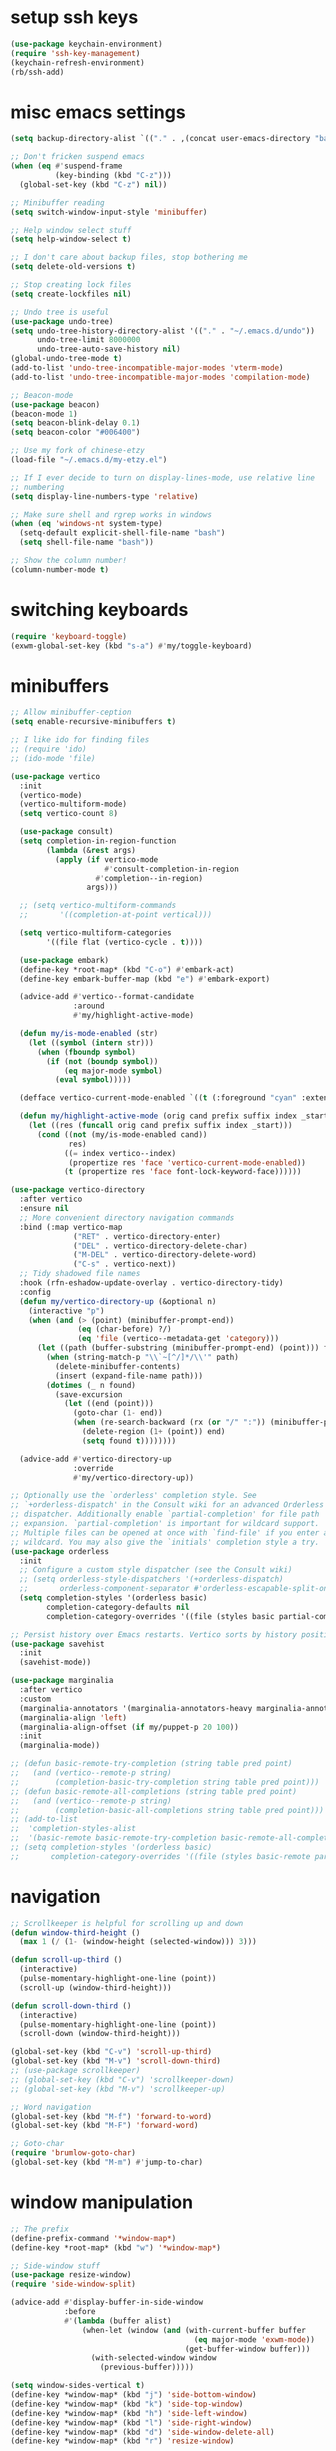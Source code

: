 #+PROPERTY: header-args:emacs-lisp :tangle "~/.emacs.d/config-min.el" :comments both

* setup ssh keys
#+begin_src emacs-lisp
  (use-package keychain-environment)
  (require 'ssh-key-management)
  (keychain-refresh-environment)
  (rb/ssh-add)
#+end_src
* misc emacs settings
#+begin_src emacs-lisp
  (setq backup-directory-alist `(("." . ,(concat user-emacs-directory "backups"))))

  ;; Don't fricken suspend emacs
  (when (eq #'suspend-frame
            (key-binding (kbd "C-z")))
    (global-set-key (kbd "C-z") nil))

  ;; Minibuffer reading
  (setq switch-window-input-style 'minibuffer)

  ;; Help window select stuff
  (setq help-window-select t)

  ;; I don't care about backup files, stop bothering me
  (setq delete-old-versions t)

  ;; Stop creating lock files
  (setq create-lockfiles nil)

  ;; Undo tree is useful
  (use-package undo-tree)
  (setq undo-tree-history-directory-alist '(("." . "~/.emacs.d/undo"))
        undo-tree-limit 8000000
        undo-tree-auto-save-history nil)
  (global-undo-tree-mode t)
  (add-to-list 'undo-tree-incompatible-major-modes 'vterm-mode)
  (add-to-list 'undo-tree-incompatible-major-modes 'compilation-mode)

  ;; Beacon-mode
  (use-package beacon)
  (beacon-mode 1)
  (setq beacon-blink-delay 0.1)
  (setq beacon-color "#006400")

  ;; Use my fork of chinese-etzy
  (load-file "~/.emacs.d/my-etzy.el")

  ;; If I ever decide to turn on display-lines-mode, use relative line
  ;; numbering
  (setq display-line-numbers-type 'relative)

  ;; Make sure shell and rgrep works in windows
  (when (eq 'windows-nt system-type)
    (setq-default explicit-shell-file-name "bash")
    (setq shell-file-name "bash"))

  ;; Show the column number!
  (column-number-mode t)
#+end_src

* switching keyboards
#+begin_src emacs-lisp
  (require 'keyboard-toggle)
  (exwm-global-set-key (kbd "s-a") #'my/toggle-keyboard)
#+end_src
* minibuffers
#+begin_src emacs-lisp
  ;; Allow minibuffer-ception
  (setq enable-recursive-minibuffers t)

  ;; I like ido for finding files
  ;; (require 'ido)
  ;; (ido-mode 'file)

  (use-package vertico
    :init
    (vertico-mode)
    (vertico-multiform-mode)
    (setq vertico-count 8)

    (use-package consult)
    (setq completion-in-region-function
          (lambda (&rest args)
            (apply (if vertico-mode
                       #'consult-completion-in-region
                     #'completion--in-region)
                   args)))

    ;; (setq vertico-multiform-commands
    ;;       '((completion-at-point vertical)))

    (setq vertico-multiform-categories
          '((file flat (vertico-cycle . t))))

    (use-package embark)
    (define-key *root-map* (kbd "C-o") #'embark-act)
    (define-key embark-buffer-map (kbd "e") #'embark-export)

    (advice-add #'vertico--format-candidate
                :around
                #'my/highlight-active-mode)

    (defun my/is-mode-enabled (str)
      (let ((symbol (intern str)))
        (when (fboundp symbol)
          (if (not (boundp symbol))
              (eq major-mode symbol)
            (eval symbol)))))

    (defface vertico-current-mode-enabled `((t (:foreground "cyan" :extend t :inherit vertico-current))) nil)

    (defun my/highlight-active-mode (orig cand prefix suffix index _start)
      (let ((res (funcall orig cand prefix suffix index _start)))
        (cond ((not (my/is-mode-enabled cand))
               res)
              ((= index vertico--index)
               (propertize res 'face 'vertico-current-mode-enabled))
              (t (propertize res 'face font-lock-keyword-face))))))

  (use-package vertico-directory
    :after vertico
    :ensure nil
    ;; More convenient directory navigation commands
    :bind (:map vertico-map
                ("RET" . vertico-directory-enter)
                ("DEL" . vertico-directory-delete-char)
                ("M-DEL" . vertico-directory-delete-word)
                ("C-s" . vertico-next))
    ;; Tidy shadowed file names
    :hook (rfn-eshadow-update-overlay . vertico-directory-tidy)
    :config
    (defun my/vertico-directory-up (&optional n)
      (interactive "p")
      (when (and (> (point) (minibuffer-prompt-end))
                 (eq (char-before) ?/)
                 (eq 'file (vertico--metadata-get 'category)))
        (let ((path (buffer-substring (minibuffer-prompt-end) (point))) found)
          (when (string-match-p "\\`~[^/]*/\\'" path)
            (delete-minibuffer-contents)
            (insert (expand-file-name path)))
          (dotimes (_ n found)
            (save-excursion
              (let ((end (point)))
                (goto-char (1- end))
                (when (re-search-backward (rx (or "/" ":")) (minibuffer-prompt-end) t)
                  (delete-region (1+ (point)) end)
                  (setq found t))))))))

    (advice-add #'vertico-directory-up
                :override
                #'my/vertico-directory-up))

  ;; Optionally use the `orderless' completion style. See
  ;; `+orderless-dispatch' in the Consult wiki for an advanced Orderless style
  ;; dispatcher. Additionally enable `partial-completion' for file path
  ;; expansion. `partial-completion' is important for wildcard support.
  ;; Multiple files can be opened at once with `find-file' if you enter a
  ;; wildcard. You may also give the `initials' completion style a try.
  (use-package orderless
    :init
    ;; Configure a custom style dispatcher (see the Consult wiki)
    ;; (setq orderless-style-dispatchers '(+orderless-dispatch)
    ;;       orderless-component-separator #'orderless-escapable-split-on-space)
    (setq completion-styles '(orderless basic)
          completion-category-defaults nil
          completion-category-overrides '((file (styles basic partial-completion)))))

  ;; Persist history over Emacs restarts. Vertico sorts by history position.
  (use-package savehist
    :init
    (savehist-mode))

  (use-package marginalia
    :after vertico
    :custom
    (marginalia-annotators '(marginalia-annotators-heavy marginalia-annotators-light nil))
    (marginalia-align 'left)
    (marginalia-align-offset (if my/puppet-p 20 100))
    :init
    (marginalia-mode))

  ;; (defun basic-remote-try-completion (string table pred point)
  ;;   (and (vertico--remote-p string)
  ;;        (completion-basic-try-completion string table pred point)))
  ;; (defun basic-remote-all-completions (string table pred point)
  ;;   (and (vertico--remote-p string)
  ;;        (completion-basic-all-completions string table pred point)))
  ;; (add-to-list
  ;;  'completion-styles-alist
  ;;  '(basic-remote basic-remote-try-completion basic-remote-all-completions nil))
  ;; (setq completion-styles '(orderless basic)
  ;;       completion-category-overrides '((file (styles basic-remote partial-completion))))
#+end_src
* navigation
#+begin_src emacs-lisp
  ;; Scrollkeeper is helpful for scrolling up and down
  (defun window-third-height ()
    (max 1 (/ (1- (window-height (selected-window))) 3)))

  (defun scroll-up-third ()
    (interactive)
    (pulse-momentary-highlight-one-line (point))
    (scroll-up (window-third-height)))

  (defun scroll-down-third ()
    (interactive)
    (pulse-momentary-highlight-one-line (point))
    (scroll-down (window-third-height)))

  (global-set-key (kbd "C-v") 'scroll-up-third)
  (global-set-key (kbd "M-v") 'scroll-down-third)
  ;; (use-package scrollkeeper)
  ;; (global-set-key (kbd "C-v") 'scrollkeeper-down)
  ;; (global-set-key (kbd "M-v") 'scrollkeeper-up)

  ;; Word navigation
  (global-set-key (kbd "M-f") 'forward-to-word)
  (global-set-key (kbd "M-F") 'forward-word)

  ;; Goto-char
  (require 'brumlow-goto-char)
  (global-set-key (kbd "M-m") #'jump-to-char)
#+end_src
* window manipulation
#+begin_src emacs-lisp
  ;; The prefix
  (define-prefix-command '*window-map*)
  (define-key *root-map* (kbd "w") '*window-map*)

  ;; Side-window stuff
  (use-package resize-window)
  (require 'side-window-split)

  (advice-add #'display-buffer-in-side-window
              :before
              #'(lambda (buffer alist)
                  (when-let (window (and (with-current-buffer buffer
                                           (eq major-mode 'exwm-mode))
                                         (get-buffer-window buffer)))
                    (with-selected-window window
                      (previous-buffer)))))

  (setq window-sides-vertical t)
  (define-key *window-map* (kbd "j") 'side-bottom-window)
  (define-key *window-map* (kbd "k") 'side-top-window)
  (define-key *window-map* (kbd "h") 'side-left-window)
  (define-key *window-map* (kbd "l") 'side-right-window)
  (define-key *window-map* (kbd "d") 'side-window-delete-all)
  (define-key *window-map* (kbd "r") 'resize-window)

  (global-set-key (kbd "C-x 4 B") #'my/display-buffer-in-side-window)
  (global-set-key (kbd "C-x 4 F") #'my/find-file-side-window)
  (global-set-key (kbd "C-x 4 )") #'side-window-delete-all)

  ;; Dedicated window
  (defun my/toggle-dedicated-window ()
    (interactive)
    (let ((win (selected-window)))
      (set-window-dedicated-p win (not (window-dedicated-p win)))))
#+end_src
* dired
#+begin_src emacs-lisp
  ;; I like dired+'s formatting for listing files
  (use-package dired+
    :ensure nil
    :quelpa (dired+ :fetcher "github" :repo "emacsmirror/dired-plus" :branch "master"))
  (require 'dired+)
  (setq diredp-hide-details-initially-flag nil)
  (setq diredp-hide-details-propagate-flag nil)

  (defun dired-mark-pop-up (buffer-or-name op-symbol files function &rest args)
    "Return FUNCTION's result on ARGS after showing which files are marked.
  Displays the file names in a window showing a buffer named
  BUFFER-OR-NAME; the default name being \" *Marked Files*\".  The
  window is not shown if there is just one file, `dired-no-confirm'
  is t, or OP-SYMBOL is a member of the list in `dired-no-confirm'.

  By default, Dired shrinks the display buffer to fit the marked files.
  To disable this, use the Customization interface to add a new rule
  to `display-buffer-alist' where condition regexp is \"^ \\*Marked Files\\*$\",
  action argument symbol is `window-height' and its value is nil.

  FILES is the list of marked files.  It can also be (t FILENAME)
  in the case of one marked file, to distinguish that from using
  just the current file.

  FUNCTION should not manipulate files, just read input (an
  argument or confirmation)."
    (if (or (eq dired-no-confirm t)
            (memq op-symbol dired-no-confirm)
            ;; If FILES defaulted to the current line's file.
            (= (length files) 1))
        (apply function args)
      (let ((buffer (get-buffer-create (or buffer-or-name " *Marked Files*")))
            ;; Mark *Marked Files* window as softly-dedicated, to prevent
            ;; other buffers e.g. *Completions* from reusing it (bug#17554).
            (display-buffer-mark-dedicated 'soft))
        (with-current-buffer-window
            buffer
            `(display-buffer-below-selected
              (window-height . fit-window-to-buffer)
              (preserve-size . (nil . t))
              (body-function
               . ,#'(lambda (_window)
                      ;; Handle (t FILE) just like (FILE), here.  That value is
                      ;; used (only in some cases), to mean just one file that was
                      ;; marked, rather than the current line file.
                      (dired-format-columns-of-files
                       (if (eq (car files) t) (cdr files) files))
                      (remove-text-properties (point-min) (point-max)
                                              '(mouse-face nil help-echo nil))
                      (setq tab-line-exclude nil))))
            #'(lambda (window _value)
                (with-selected-window window
                  (unwind-protect
                      (apply function args)
                    (when (window-live-p window)
                      (quit-restore-window window 'kill)))))))))

  ;; This hook is neat, I get to see how far down the file I
  ;; am. However, it's way too slow. Causes doom-modeline to lock up in
  ;; redisplay. Disabling for now.
  (remove-hook 'dired-after-readin-hook 'diredp-nb-marked-in-mode-name)
  (remove-hook 'dired-mode-hook         'diredp-nb-marked-in-mode-name)

  ;; dired configuration
  (setq dired-dwim-target t)
  (setq dired-listing-switches "-al  --group-directories-first --sort=extension")

  ;; diredx lets me hide stuff I don't want to see
  (require 'dired-x)
  (add-hook 'dired-mode-hook (lambda () (dired-omit-mode)))
  (setq dired-omit-files (concat dired-omit-files "\\|^\\..+$"))

  ;; Useful for traversing folders
  (use-package dired-subtree)

  (define-key dired-mode-map (kbd "<tab>") 'dired-subtree-insert)
  (define-key dired-mode-map (kbd "<backtab>") 'dired-subtree-remove)
#+end_src
* emacs lisp
#+begin_src emacs-lisp
  ;; These are the programming facilities I like the most for a minimal
  ;; setup for emacs-lisp programming

  ;; Don't leave any whitespace on the end of lines in a file.
  (use-package ws-butler)
  (ws-butler-global-mode t)

  ;; Errors
  (use-package flycheck)
  (add-to-list 'display-buffer-alist
               `(,(rx bos "*Flycheck errors*" eos)
                 (display-buffer-reuse-window
                  display-buffer-in-side-window)
                 (side            . bottom)
                 (reusable-frames . visible)
                 (window-height   . 0.10)))

  ;; Autocompletion
  (use-package company)
  (setq company-idle-delay 0.2)
  (add-hook 'emacs-lisp-mode-hook 'company-mode)
  (add-hook 'lisp-mode-hook 'company-mode)

  ;; Magit
  (use-package magit)
  (use-package magit-popup)
  (use-package magit-todos)
  ;; Todo: Figure out why transient side-window stuff wrecks my
  ;; side-window stuff
  (setq transient-display-buffer-action
        '(display-buffer-in-side-window
          (side . right)
          (dedicated . t)))
  (global-set-key (kbd "C-x g") 'magit-status)
  (global-set-key (kbd "C-x M-g") 'magit-dispatch)

  ;; Push all branches
  (defun my/magit-push-all ()
    "Push all branches."
    (interactive)
    (magit-run-git-async "push" "-v"
                         (magit-read-remote "Remote")
                         "--all"))

  (transient-append-suffix 'magit-push "m"
    '("a" "all remotes" my/magit-push-all))

  ;; Update all submodules
  (defun magit-submodule-update-recursive ()
    (interactive)
    (magit-run-git-async "submodule" "update" "--init" "--recursive"))

  (transient-append-suffix 'magit-submodule "u"
    '("U" "Update all (recursively)" magit-submodule-update-recursive))

  ;; Magit uses ediff
  (with-eval-after-load 'ediff
    (setq ediff-window-setup-function 'ediff-setup-windows-plain)

    (defun ediff-copy-both-to-C ()
      (interactive)
      (ediff-copy-diff ediff-current-difference nil 'C nil
                       (concat
                        (ediff-get-region-contents ediff-current-difference 'A ediff-control-buffer)
                        (ediff-get-region-contents ediff-current-difference 'B ediff-control-buffer))))
    (defun add-d-to-ediff-mode-map () (define-key ediff-mode-map "d" 'ediff-copy-both-to-C))
    (add-hook 'ediff-keymap-setup-hook 'add-d-to-ediff-mode-map)
    (set-face-attribute 'ediff-even-diff-A nil :background "midnight blue")
    (set-face-attribute 'ediff-even-diff-Ancestor nil :background "midnight blue")
    (set-face-attribute 'ediff-even-diff-B nil :background "midnight blue")
    (set-face-attribute 'ediff-even-diff-C nil :background "midnight blue")
    (set-face-attribute 'ediff-odd-diff-A nil :background "midnight blue")
    (set-face-attribute 'ediff-odd-diff-Ancestor nil :background "midnight blue")
    (set-face-attribute 'ediff-odd-diff-B nil :background "midnight blue")
    (set-face-attribute 'ediff-odd-diff-C nil :background "midnight blue")

    ;; (set-face-attribute 'ediff-odd-diff-A nil :background "gray30")
    ;; (set-face-attribute 'ediff-odd-diff-B nil :background "gray30")
    ;; (set-face-attribute 'ediff-even-diff-A nil :background "#5c370f")
    ;; (set-face-attribute 'ediff-even-diff-B nil :background "#5c370f")
    ;; ;; (set-face-attribute 'ediff-current-diff-A nil :background "")
    ;; (set-face-attribute 'ediff-current-diff-B nil :background "dark green")
    )

  (with-eval-after-load 'diff
    (set-face-attribute 'diff-header nil :background "gray20")
    (set-face-attribute 'diff-file-header nil :background "gray20")
    (set-face-attribute 'diff-function nil :background "midnight blue")
    (set-face-attribute 'diff-added nil :background "#104010")
    (set-face-attribute 'diff-refine-added nil :background "#308030"))

  ;; Paredit
  (use-package paredit
    :bind (:map paredit-mode-map
                ("M-?" . nil))
    :hook ((emacs-lisp-mode . paredit-mode)
           (lisp-mode . paredit-mode)))

  ;; Paren highlighting
  (show-paren-mode t)

  ;; Rainbow parens
  (use-package rainbow-delimiters)
  (add-hook 'prog-mode-hook #'rainbow-delimiters-mode)

  ;; Which function
  (which-function-mode 1)

  ;; Macroexpander
  (use-package macrostep)

  (define-key macrostep-keymap (kbd "C-c C-c") nil)

  (define-key macrostep-keymap (kbd "DEL") nil)
  (define-key macrostep-keymap (kbd "c") nil)
  (define-key macrostep-keymap (kbd "u") nil)
  (define-key macrostep-keymap (kbd "C-c q") #'macrostep-collapse)

  (define-key macrostep-keymap (kbd "RET") nil)
  (define-key macrostep-keymap (kbd "e") nil)
  (define-key emacs-lisp-mode-map (kbd "C-c e") #'macrostep-expand)


  (define-key macrostep-keymap (kbd "n") nil)
  (define-key macrostep-keymap (kbd "C-c C-n") #'macrostep-next-macro)

  (define-key macrostep-keymap (kbd "p") nil)
  (define-key macrostep-keymap (kbd "C-c C-p") #'macrostep-prev-macro)

  ;; Auto highlighting of symbols
  (use-package auto-highlight-symbol)
  (add-hook 'prog-mode-hook
            'auto-highlight-symbol-mode)

  ;; wgrep
  (use-package wgrep)

  ;; Use cursors, sooo good
  (use-package multiple-cursors)

  (define-prefix-command '*multiple-cursors-map*)
  (define-key *multiple-cursors-map* (kbd "a") 'mc/mark-all-like-this)
  (define-key *multiple-cursors-map* (kbd "A") 'mc/vertical-align)
  (define-key *multiple-cursors-map* (kbd "SPC") 'mc/vertical-align-with-space)
  (define-key *multiple-cursors-map* (kbd "n") 'mc/insert-numbers)

  (defhydra mc-interactive (*multiple-cursors-map* "i")
    "For those looping commands"
    ("n" mc/mark-next-like-this)
    ("p" mc/mark-previous-like-this)
    ("s" mc/skip-to-next-like-this)
    ("S" mc/skip-to-previous-like-this)
    ("q" nil))

  (global-set-key (kbd "C-c m") '*multiple-cursors-map*)

  ;; Space and tab configuration
  (setq default-tab-width 4)
  (setq-default indent-tabs-mode nil)
  (setq-default tab-width 4)

  ;; If I have to switch to viewing tabs
  (defun my/TABS (num)
    (interactive "p")
    (setq tab-width (if (= num 1)
                        8
                      num)))

  ;; Eval buffer, slime-ism
  (define-key emacs-lisp-mode-map (kbd "C-c C-k") #'eval-buffer)

  ;; Make scratch buffers out of nowhere!
  (require 'cl)
  (defun scratch-buffer ()
    (interactive)
    (let ((count 0))
      (while (get-buffer (format "*scratch%d*" count))
        (cl-incf count))
      (let ((buff (get-buffer-create (format "*scratch%d*" count))))
        (with-current-buffer buff
          (lisp-interaction-mode)
          (insert (substitute-command-keys initial-scratch-message)))
        (display-buffer-same-window buff nil))))

  ;; Eval and replace
  (defun my/eval-and-replace ()
    "Replace the preceding sexp with its value."
    (interactive)
    (backward-kill-sexp)
    (condition-case nil
        (prin1 (eval (read (current-kill 0)))
               (current-buffer))
      (error (message "Invalid expression")
             (insert (current-kill 0)))))

  (define-key emacs-lisp-mode-map (kbd "C-c C-e") 'my/eval-and-replace)

  ;; Use cider's eval expression
  (let ((fetcher (if my-ec/at-ti "github" "github-ssh"))
        (quelpa-build-default-files-spec
         '("*.el" (:exclude ".dir-locals.el"))))
    (quelpa `(cider :repo "clojure-emacs/cider" :branch "master" :fetcher ,fetcher)))
  (autoload 'cider--make-result-overlay "cider-overlays")

  (defun endless/eval-overlay (value point)
    (let ((comment-start ";;"))
      (cider--make-result-overlay (format "%S" value)
        :where point
        :duration 'command))
    value)

  (advice-add 'eval-region :around
              (lambda (f beg end &rest r)
                (endless/eval-overlay
                 (apply f beg end r)
                 end)))

  (advice-add 'eval-last-sexp :filter-return
              (lambda (r)
                (endless/eval-overlay r (point))))

  (advice-add 'eval-defun :filter-return
              (lambda (r)
                (endless/eval-overlay
                 r
                 (save-excursion
                   (end-of-defun)
                   (point)))))

  ;; expand-region
  (use-package expand-region
    :commands er/expand-region
    :bind (("M-E" . #'er/expand-region)))

  ;; Banner comments
  (unless my-ec/at-ti
    (use-package banner-comment
      :commands banner-comment
      :bind (("C-c b" . #'banner-comment))))

  (add-hook 'lisp-mode-hook
            (lambda () (setq comment-start ";; ")))

  (add-hook 'emacs-lisp-mode-hook
            (lambda () (setq comment-start ";; ")))

  ;; re-builder
  (require 're-builder)
  (setq reb-re-syntax 'rx)
#+end_src
* ibuffer
#+begin_src emacs-lisp
  (global-set-key (kbd "C-x C-b") 'ibuffer)

  (setq ibuffer-show-empty-filter-groups nil)

  (add-hook 'ibuffer-mode-hook
            #'(lambda ()
               (ibuffer-switch-to-saved-filter-groups "default")
               (ibuffer-do-sort-by-alphabetic)
               ;; (ibuffer-auto-mode)
               ))

  (require 'ibuf-ext)

  (define-key ibuffer-mode-map my/keymap-key nil)

  (eval-after-load "ibuf-ext"
    '(define-ibuffer-filter directory-name
         "Filter files in the agenda folder"
       (:description "agenda")
       (and (buffer-file-name buf)
            (string-match qualifier
                          (buffer-file-name buf)))))

  (add-to-list 'ibuffer-never-show-predicates
               #'(lambda (buf)
                  (with-current-buffer buf
                    (eq major-mode 'helm-major-mode))))

  (setq ibuffer-saved-filter-groups
        '(("default"
           ("X-Windows"       (mode . exwm-mode))
           ("Terminals"       (or (mode . vterm-mode)
                                  (mode . term-mode)))
           ("emacs-config"    (and (or (filename . ".emacs.d")
                                       (filename . "emacs-config"))
                                   (not (mode . magit-status-mode))))
           ("code-aux"        (or (mode . slime-repl-mode)
                                  (mode . slime-mode)
                                  (mode . magit-status-mode)
                                  (mode . ein:notebooklist-mode)
                                  (mode . cider-repl-mode)
                                  (mode . comint-mode)
                                  (mode . makefile-gmake-mode)
                                  (mode . conf-space-mode)
                                  (mode . sh-mode)))
           ("code"            (and (predicate . (not (file-remote-p default-directory)))
                                   (or (mode . perl-mode)
                                       (mode . asm-mode)
                                       (mode . php-mode)
                                       (mode . clojure-mode)
                                       (mode . csharp-mode)
                                       (mode . c++-mode)
                                       (mode . c-mode)
                                       (mode . scala-mode)
                                       (mode . emacs-lisp-mode)
                                       (mode . java-mode)
                                       (mode . js-mode)
                                       (mode . python-mode)
                                       (mode . ng2-ts-mode)
                                       (mode . lisp-mode)
                                       (mode . ein:notebook-multilang-mode))))
           ("web"             (or (mode . web-mode)
                                  (mode . mhtml-mode)
                                  (mode . js2-mode)
                                  (mode . css-mode)))
           ("Org Mode"        (and (mode . org-mode)
                                   (not (directory-name . "agenda"))))
           ("Shell"           (or (mode . shell-mode)
                                  (mode . compilation-mode)))
           ("text"            (filename . "\\.txt"))
           ("pdfs"            (or (mode . doc-view-mode)
                                  (mode . pdf-view-mode)))
           ("Agenda Buffers"  (mode . org-agenda-mode))
           ("Agenda Files"    (mode . org-mode))
           ("folders"         (and (mode . dired-mode)
                                   (predicate . (not (file-remote-p default-directory)))))
           ("tramp"           (predicate . (file-remote-p default-directory)))
           ("Help"            (or (name . "\*Help\*")
                                  (name . "\*Apropos\*")
                                  (name . "\*info\*"))))))

  (defun ibuffer-find-file-with-ido ()
    "Like `find-file', but default to the directory of the buffer at point."
    (interactive)
    (let ((completing-read-function #'ido-completing-read)
          (default-directory (let ((buf (ibuffer-current-buffer)))
                               (if (buffer-live-p buf)
                                   (with-current-buffer buf
                                     default-directory)
                                 default-directory))))
      (call-interactively #'ido-find-file)))

  ;; (define-key ibuffer-mode-map (kbd "C-x C-f") #'ibuffer-find-file-with-ido)
#+end_src
* useful tools
** org-mode
 #+begin_src emacs-lisp
   (require 'org)

   (setq org-src-window-setup 'current-window)
   (setq org-use-speed-commands t)
 #+end_src
*** Indent look
#+begin_src emacs-lisp
  (setq org-startup-indented t)

  (defun my/org-indent-prefixes ()
    "Compute prefix strings for regular text and headlines."
    (setq org-indent--heading-line-prefixes
          (make-vector org-indent--deepest-level nil))
    (setq org-indent--inlinetask-line-prefixes
          (make-vector org-indent--deepest-level nil))
    (setq org-indent--text-line-prefixes
          (make-vector org-indent--deepest-level nil))
    (dotimes (n org-indent--deepest-level)
      (let ((indentation (if (<= n 1) 0
                           (* (1- org-indent-indentation-per-level)
                              (1- n)))))
        ;; Headlines line prefixes.
        (let ((heading-prefix ""))
          (aset org-indent--heading-line-prefixes
                n
                (org-add-props heading-prefix nil 'face 'org-indent))
          ;; Inline tasks line prefixes
          (aset org-indent--inlinetask-line-prefixes
                n
                (cond ((<= n 1) "")
                      ((bound-and-true-p org-inlinetask-show-first-star)
                       (concat org-indent-inlinetask-first-star
                               (substring heading-prefix 1)))
                      (t (org-add-props heading-prefix nil 'face 'org-indent)))))
        ;; Text line prefixes.
        (aset org-indent--text-line-prefixes
              n
              (org-add-props
                  (concat (make-string (if (< n 2) n
                                         (1+ indentation)) ?\s)
                          (and (> n 0)
                               (char-to-string org-indent-boundary-char)))
                  nil 'face 'org-indent)))))


  (advice-add #'org-indent--compute-prefixes
              :override
              #'my/org-indent-prefixes)
#+end_src
** terminal
#+begin_src emacs-lisp
  (if (eq system-type 'windows-nt)
      (define-key *root-map* "c" #'shell)
    (quelpa '(vterm))
    (use-package vterm
      :ensure nil
      :commands vterm find-vterm vterm-kill
      :bind (("C-x 4 t" . #'find-vterm-other-window)
             :map *root-map*
             ("c" . #'find-vterm))
      :config
      (add-to-list 'vterm-tramp-shells
                   '("ssh" "/bin/bash"))

      (add-to-list 'vterm-tramp-shells
                   '("sudo" "/bin/bash"))

      (setq ansi-color-names-vector
            ["black" "red3" "green3" "yellow3" "DodgerBlue2" "magenta3" "cyan3" "gray90"])

      (set-face-attribute 'term-bold        nil :weight 'bold)
      (set-face-attribute 'vterm-color-blue nil :foreground "DodgerBlue2")

      (define-key vterm-mode-map my/keymap-key nil)

      (defun get-vterm-buffer (name)
        (if-let (buf (get-buffer name))
            buf
          (let ((buf (vterm--internal #'(lambda (_x) nil))))
            (with-current-buffer buf
              (rename-buffer name))
            buf)))

      (defun get-tab-vterm-buffer ()
        (let* ((current-tab (alist-get 'name (tab-bar--current-tab)))
               (term-name (concat current-tab "-term")))
          (get-vterm-buffer term-name)))

      (defun find-vterm ()
        (interactive)
        (display-buffer-same-window (get-tab-vterm-buffer) nil))

      (defun find-vterm-other-window ()
        (interactive)
        (switch-to-buffer-other-window (get-tab-vterm-buffer)))

      (setq vterm-kill-buffer-on-exit t)

      (defun rename-vterm-with-tab (orig name &optional arg)
        (let ((current-tab-name (alist-get 'name (tab-bar--current-tab))))
          (funcall orig name arg)
          (when-let (b (get-buffer (concat current-tab-name "-term")))
            (with-current-buffer b
              (rename-buffer (concat (alist-get 'name (tab-bar--current-tab))
                                     "-term"))))))

      (advice-add #'tab-bar-rename-tab
                  :around
                  #'rename-vterm-with-tab)

      (defun close-vterm-with-tab (orig)
        (let ((current-tab-name (alist-get 'name (tab-bar--current-tab))))
          (when (funcall orig)
            (when-let (b (get-buffer (concat current-tab-name "-term")))
              (with-current-buffer b
                (vterm-send-C-d))))))

      (advice-add #'close-tab-switch
                  :around
                  #'close-vterm-with-tab)))
#+end_src
** posting source code
#+begin_src emacs-lisp
  (use-package webpaste)

  (setq webpaste-paste-confirmation t)
  (setq webpaste-provider-priority '("ix.io"))
#+end_src
** wgrep
#+begin_src emacs-lisp
#+end_src
** Query replace rx
#+begin_src emacs-lisp
  (defun my/query-replace-rx (&rest _)
    "Call `query-replace-regexp', reading regexp in `rx' syntax.
    Automatically wraps in parens and adds `seq' to the beginning of
    the form."
    (interactive)
    (cl-letf (((symbol-function #'query-replace-read-from) (lambda (&rest _)
                                                             (--> (read-string "rx form: ")
                                                                  (concat "'(seq " it ")")
                                                                  (read it)
                                                                  (cadr it)
                                                                  (rx-to-string it)))))
      (call-interactively #'query-replace-regexp)))
#+end_src
** helm info is pretty slick
#+begin_src emacs-lisp
  (use-package helm)
  ;; (require 'helm-info)

  ;; (defun helm-info-emacs-stuff ()
  ;;   "Helm for Emacs, Elisp, and
  ;;   CL-library info pages."
  ;;   (interactive)
  ;;   (helm :sources
  ;;         '(helm-source-info-emacs helm-source-info-elisp helm-source-info-cl)))

  ;; (global-set-key (kbd "C-c h") #'helm-info-emacs-stuff)
#+end_src
** helpful
#+begin_src emacs-lisp
  (use-package helpful)
  (global-set-key (kbd "C-h f") #'helpful-function)
  (global-set-key (kbd "C-h v") #'helpful-variable)
  (global-set-key (kbd "C-h k") #'helpful-key)
  (global-set-key (kbd "C-h o") #'helpful-symbol)
  (setq helpful-switch-buffer-function #'pop-to-buffer)
#+end_src
** Ace jump
#+BEGIN_SRC emacs-lisp
  (use-package ace-jump-mode
    :bind (("C-c j" . 'ace-jump-line-mode)
           :map *root-map*
           ("SPC" . 'ace-jump-mode)))
#+END_SRC
** olivetti
#+begin_src emacs-lisp
  (use-package olivetti)

  (require 'olivetti)

  (add-hook 'prog-mode-hook   'olivetti-mode)
  (add-hook 'org-mode-hook    'olivetti-mode)
  (add-hook 'dired-mode-hook  'olivetti-mode)
  (add-hook 'org-agenda-hook  'olivetti-mode)

  (setq-default olivetti-body-width 140)
#+end_src
** w3m
#+begin_src emacs-lisp
  ;; Remove when Emacs 27 releases
  (when (executable-find "w3m")
    (setq w3m-use-tabs nil)
    (use-package w3m)

    (defun dired-browse-with-w3m (arg)
      (interactive "P")
      (let ((browse-url-browser-function (if arg
                                             (symbol-function browse-url-browser-function)
                                           #'w3m-browse-url)))
        (browse-url-of-dired-file)))

    (define-key dired-mode-map (kbd "W") 'dired-browse-with-w3m)

    (global-set-key (kbd "C-c g")
                    (lambda ()
                      (interactive)
                      (w3m-goto-url "https://google.com"))))
#+end_src
** ztree, for directory diffing
#+begin_src emacs-lisp
  (use-package ztree)
#+end_src
* font configuration
#+begin_src emacs-lisp
  (defvar frame-font-size-cache
    (make-hash-table))

  ;; Font size adjustment
  (defun hoagie-adjust-font-size (&optional frame)
    "Inspired by https://emacs.stackexchange.com/a/44930/17066. FRAME is ignored.
  If I let Windows handle DPI everything looks blurry."
    (interactive)
    ;; Using display names is unreliable...switched to checking the resolution
    (let* ((attrs (frame-monitor-attributes)) ;; gets attribs for current frame
           (monitor-name (cdr (assoc 'name attrs)))
           (width-mm (second (assoc 'mm-size attrs)))
           (width-px (fourth (assoc 'geometry attrs)))
           (height-px (fifth (assoc 'geometry attrs)))
           (size 10)) ;; default for first screen at work
      (when (eq height-px 2880)
        (let ((f (selected-frame)))
          (set-face-attribute 'default f :height 130)
          (set-face-attribute 'mode-line f :height 130)
          (set-face-attribute 'mode-line-inactive f :height 130)
          (setq doom-modeline-height 30))
        (exwm-randr-refresh))
      ;; (unless (and (gethash frame frame-font-size-cache)
      ;;              (= size (gethash frame frame-font-size-cache)))
      ;;   (puthash frame size frame-font-size-cache))
      ))
  ;; (remove-hook 'window-size-change-functions #'hoagie-adjust-font-size)

#+end_src
* time zones
#+begin_src emacs-lisp
  (when my/puppet-p
    (setenv "TZ" "CST6CDT"))
#+end_src
* look and feel
** UI
#+begin_src emacs-lisp
  ;; dashboard looks cool
  ;; (use-package dashboard)
  ;; (setq fancy-splash-image "~/.emacs.d/res/icon.png")

  ;; Disable tool and menu bar, keep the fringe though
  (unless my/puppet-p
    (tool-bar-mode -1)
    (menu-bar-mode -1)
    (scroll-bar-mode -1))

  (when my/puppet-p
    (define-key-after (default-value 'tool-bar-map) [separator-puppet] menu-bar-separator)
    (tool-bar-add-item "left-arrow" #'previous-buffer 'puppet-previous-buffer)
    (tool-bar-add-item "right-arrow" #'next-buffer 'puppet-next-buffer)
    (tool-bar-add-item "saveas" #'save-some-buffers 'puppet-save)
    ;; (when (and (boundp 'compilation-mode-tool-bar-map)
    ;;            compilation-mode-tool-bar-map)
    ;;   (save-excursion
    ;;     (with-current-buffer (find-file-noselect "")
    ;;       ;; eval-defun
    ;;       )))
    )

  (fringe-mode '(10 . 10))
  ;; Need to configure all-the-icons so that mode-line doesn't look fat
  ;; and ugly
  (use-package all-the-icons
    :config
    (setq all-the-icons-scale-factor 0.9))

  ;; The most efficient cool looking modeline I've found. Faster than even
  ;; smart-mode-line
  (use-package doom-modeline
    :hook (window-setup . doom-modeline-mode)
    :config
    (advice-add #'fit-window-to-buffer :before #'doom-modeline-redisplay)

    ;; Removes symlink bug w/ regards to doom-modeline
    (setq doom-modeline-project-detection 'project)

    (when (not my-ec/at-ti)
      (setq doom-modeline-height 24)))

  ;; Modeline display useful information
  (setq global-mode-string '(" "))
  (setq display-time-day-and-date t)

  (display-battery-mode t)
  (display-time-mode t)
  (unless (or (eq 'windows-nt system-type)
              (not (executable-find "df")))
    (require 'display-hard-drive-space-mode)
    (display-hard-drive-space-mode))
#+end_src
** font
#+begin_src emacs-lisp
  ;;(set-face-attribute 'variable-pitch nil :font '(:family "ETBookOT"))

  ;; I like my unicode to be monospace too, so I use these
  (set-face-attribute 'default     nil :family "RobotoMono" :weight 'normal :height 95
                      )
  (set-face-attribute 'fixed-pitch nil :inherit 'default)
  (set-fontset-font t 'unicode (font-spec :size 10 :name "FontAwesome"))
  (set-fontset-font t 'unicode (font-spec :name "SourceCodePro"))
  ;; HanWangKaiMediumChuIn
  ;; (set-fontset-font t 'han (font-spec :size 16 :name "HanWangMingMediumChuIn"))
  ;; (set-fontset-font t 'han (font-spec :size 16 :name "HanWangKaiMediumChuIn-20"))
  ;; adobe-source-han-sans-otc-fonts
  (set-fontset-font t 'han (font-spec :size 16 :name "Source Han Sans"))
  ;; ttf-paratype
  (set-fontset-font t 'cyrillic (font-spec :size 15 :name "PT Sans Expert"))
  ;; extra/adobe-source-code-pro-fonts
  (set-fontset-font t '(9472 . 9599) (font-spec :name "Source Code Pro"))

  ;; (custom-set-faces
  ;;  '(default ((t (:family "ETBookOT" :foundry "QUQA"
  ;;                :slant normal :weight normal :height 120
  ;;                :width normal :spacing 90)))))
#+end_src
** theme
#+begin_src emacs-lisp
  (use-package color-theme-modern)
  (load-theme 'calm-forest nil t)

  (use-package modus-themes)
  (modus-themes-load-themes)
  (load-theme 'modus-operandi nil t)

  (add-to-list 'custom-theme-load-path "~/.emacs.d/lisp/themes")
  (require 'light-default-theme)
  (load-theme 'light-default nil t)
  (require 'dark-default-theme)
  (load-theme 'dark-default nil t)
  (require 'same-defaults-theme)
  (load-theme 'same-defaults nil t)

  (defvar current-theme 'dark)
  (defvar dark-theme 'calm-forest)
  (defvar light-theme 'modus-operandi)

  (defun switch-themes ()
    (interactive)
    (disable-current-theme)
    (setq current-theme (if (eq current-theme 'dark) 'light 'dark))
    (enable-current-theme)
    (set-background-mode current-theme))

  (defun reload-theme ()
    (interactive)
    (disable-current-theme)
    (enable-current-theme)
    (set-background-mode current-theme))

  (defun enable-current-theme ()
    (pcase current-theme
      ('light
       (enable-theme light-theme)
       (enable-theme 'light-default))
      ('dark
       (enable-theme dark-theme)
       (enable-theme 'dark-default)))
    (enable-theme 'same-defaults))

  (defun disable-current-theme ()
    (disable-theme 'same-defaults)
    (pcase current-theme
      ('light
       (disable-theme 'light-default)
       (disable-theme light-theme))
      ('dark
       (disable-theme 'dark-default)
       (disable-theme dark-theme))))

  (defun update-frame-background-mode ()
    (mapc 'frame-set-background-mode (frame-list)))

  (defun set-background-mode (mode)
    (setq frame-background-mode mode)
    (update-frame-background-mode))

  (ec/load-or-ask-pred 'my/light-default "Use light-theme? ")

  ;; Executable
  (when (or my/light-default
            my/puppet-p)
    (setq current-theme 'light))

  (enable-current-theme)
#+end_src
** colors
#+begin_src emacs-lisp
  (defun my/reading-color ()
    (interactive)
    (variable-pitch-mode)
    (face-remap-add-relative 'default :foreground "white smoke"))

  (add-hook 'Man-mode-hook
            #'my/reading-color)

  (add-hook 'w3m-mode-hook
            #'my/reading-color)
#+end_src
* opening links
#+begin_src emacs-lisp
  (if (not my-ec/is-wsl)
      (setq browse-url-browser-function 'browse-url-firefox)
    (setq browse-url-generic-program  "/mnt/c/Windows/System32/cmd.exe"
          browse-url-generic-args     '("/c" "start")
          browse-url-browser-function 'browse-url-generic
          search-web-default-browser 'browse-url-generic))
#+end_src
